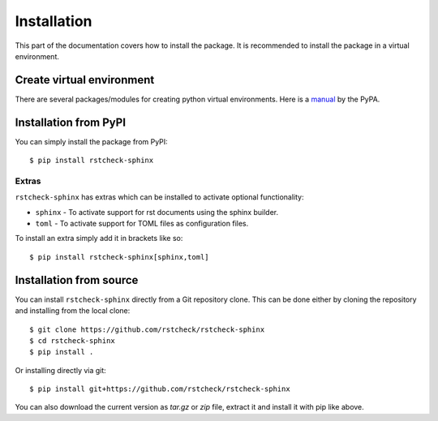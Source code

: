 .. highlight:: console

Installation
============

This part of the documentation covers how to install the package.
It is recommended to install the package in a virtual environment.


Create virtual environment
--------------------------

There are several packages/modules for creating python virtual environments.
Here is a manual_ by the PyPA.


Installation from PyPI
----------------------

You can simply install the package from PyPI::

    $ pip install rstcheck-sphinx


Extras
~~~~~~

``rstcheck-sphinx`` has extras which can be installed to activate optional functionality:

- ``sphinx`` - To activate support for rst documents using the sphinx builder.
- ``toml`` - To activate support for TOML files as configuration files.

To install an extra simply add it in brackets like so::

    $ pip install rstcheck-sphinx[sphinx,toml]


Installation from source
------------------------

You can install ``rstcheck-sphinx`` directly from a Git repository clone.
This can be done either by cloning the repository and installing from the local clone::

    $ git clone https://github.com/rstcheck/rstcheck-sphinx
    $ cd rstcheck-sphinx
    $ pip install .


Or installing directly via git::

    $ pip install git+https://github.com/rstcheck/rstcheck-sphinx


You can also download the current version as `tar.gz` or `zip` file, extract it and
install it with pip like above.

.. highlight:: default


.. _manual: https://packaging.python.org/en/latest/guides/installing-using-pip-and-virtual-environments/
